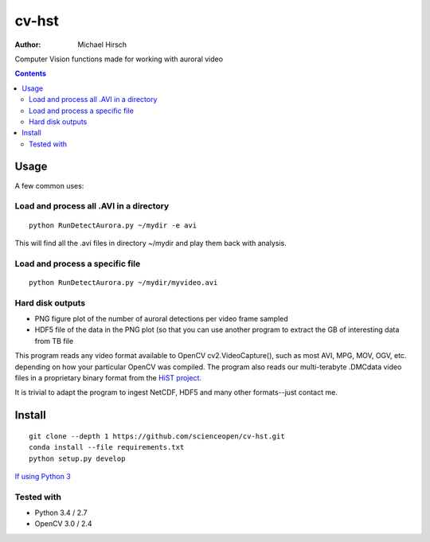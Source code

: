 ======
cv-hst
======

:Author: Michael Hirsch

Computer Vision functions made for working with auroral video


.. contents::

Usage
=====
A few common uses:

Load and process all .AVI in a directory
----------------------------------------
::

    python RunDetectAurora.py ~/mydir -e avi

This will find all the .avi files in directory ~/mydir and play them back with analysis.

Load and process a specific file
--------------------------------
::

    python RunDetectAurora.py ~/mydir/myvideo.avi

Hard disk outputs
-----------------
* PNG figure plot of the number of auroral detections per video frame sampled
* HDF5 file of the data in the PNG plot (so that you can use another program to extract the GB of interesting data from TB file

This program reads any video format available to OpenCV cv2.VideoCapture(), such as most AVI, MPG, MOV, OGV, etc. depending on how your particular OpenCV was compiled.
The program also reads our multi-terabyte .DMCdata video files in a proprietary binary format from the `HiST project <https://github.com/scienceopen/hist-feasibility>`_.

It is trivial to adapt the program to ingest NetCDF, HDF5 and many other formats--just contact me.

Install
=======
::

  git clone --depth 1 https://github.com/scienceopen/cv-hst.git
  conda install --file requirements.txt
  python setup.py develop

`If using Python 3 <https://scivision.co/anaconda-python-opencv3/>`_

Tested with
------------
* Python 3.4 / 2.7
* OpenCV 3.0 / 2.4
